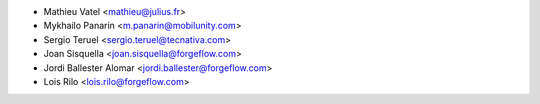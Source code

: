 * Mathieu Vatel <mathieu@julius.fr>
* Mykhailo Panarin <m.panarin@mobilunity.com>
* Sergio Teruel <sergio.teruel@tecnativa.com>
* Joan Sisquella <joan.sisquella@forgeflow.com>
* Jordi Ballester Alomar <jordi.ballester@forgeflow.com>
* Lois Rilo <lois.rilo@forgeflow.com>
